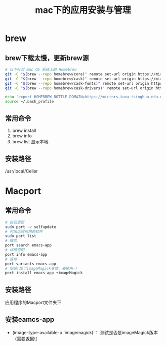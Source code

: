 #+title: mac下的应用安装与管理
* brew
** brew下载太慢，更新brew源
#+BEGIN_SRC sh
  # 以下针对 mac OS 系统上的 Homebrew
  git -C "$(brew --repo homebrew/core)" remote set-url origin https://mirrors.tuna.tsinghua.edu.cn/git/homebrew/homebrew-core.git
  git -C "$(brew --repo homebrew/cask)" remote set-url origin https://mirrors.tuna.tsinghua.edu.cn/git/homebrew/homebrew-cask.git
  git -C "$(brew --repo homebrew/cask-fonts)" remote set-url origin https://mirrors.tuna.tsinghua.edu.cn/git/homebrew/homebrew-cask-fonts.git
  git -C "$(brew --repo homebrew/cask-drivers)" remote set-url origin https://mirrors.tuna.tsinghua.edu.cn/git/homebrew/homebrew-cask-drivers.git

  echo 'export HOMEBREW_BOTTLE_DOMAIN=https://mirrors.tuna.tsinghua.edu.cn/homebrew-bottles' >> ~/.bash_profile
  source ~/.bash_profile
#+END_SRC
** 常用命令
1. brew install
2. brew info
3. brew list 显示本地
** 安装路径
/usr/local/Cellar
* Macport
** 常用命令
#+BEGIN_SRC sh
  # 自我更新
  sudo port -v selfupdate
  # 列出远程可用的软件
  sudo port list
  # 搜索
  port search emacs-app
  # 详细说明
  port info emacs-app
  # 变体
  port variants emacs-app
  # 安装(加了imageMagick变体，去掉用-)
  port install emacs-app +imageMagick

#+END_SRC
** 安装路径
应用程序的Macport文件夹下
** 安装eamcs-app 
- (image-type-available-p 'imagemagick) ： 测试是否是imageMagick版本（需要返回t）

